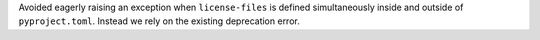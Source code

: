 Avoided eagerly raising an exception when ``license-files`` is defined
simultaneously inside and outside of ``pyproject.toml``.
Instead we rely on the existing deprecation error.
